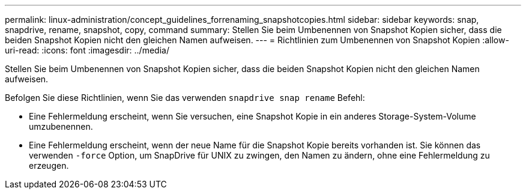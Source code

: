 ---
permalink: linux-administration/concept_guidelines_forrenaming_snapshotcopies.html 
sidebar: sidebar 
keywords: snap, snapdrive, rename, snapshot, copy, command 
summary: Stellen Sie beim Umbenennen von Snapshot Kopien sicher, dass die beiden Snapshot Kopien nicht den gleichen Namen aufweisen. 
---
= Richtlinien zum Umbenennen von Snapshot Kopien
:allow-uri-read: 
:icons: font
:imagesdir: ../media/


[role="lead"]
Stellen Sie beim Umbenennen von Snapshot Kopien sicher, dass die beiden Snapshot Kopien nicht den gleichen Namen aufweisen.

Befolgen Sie diese Richtlinien, wenn Sie das verwenden `snapdrive snap rename` Befehl:

* Eine Fehlermeldung erscheint, wenn Sie versuchen, eine Snapshot Kopie in ein anderes Storage-System-Volume umzubenennen.
* Eine Fehlermeldung erscheint, wenn der neue Name für die Snapshot Kopie bereits vorhanden ist. Sie können das verwenden `-force` Option, um SnapDrive für UNIX zu zwingen, den Namen zu ändern, ohne eine Fehlermeldung zu erzeugen.

